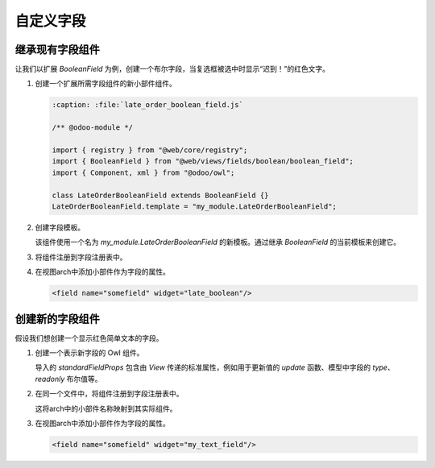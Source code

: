 =================
自定义字段
=================

继承现有字段组件
====================================

让我们以扩展 `BooleanField` 为例，创建一个布尔字段，当复选框被选中时显示“迟到！”的红色文字。

#. 创建一个扩展所需字段组件的新小部件组件。

   .. code-block:: javascript
      
      :caption: :file:`late_order_boolean_field.js`

      /** @odoo-module */

      import { registry } from "@web/core/registry";
      import { BooleanField } from "@web/views/fields/boolean/boolean_field";
      import { Component, xml } from "@odoo/owl";

      class LateOrderBooleanField extends BooleanField {}
      LateOrderBooleanField.template = "my_module.LateOrderBooleanField";

#. 创建字段模板。

   该组件使用一个名为 `my_module.LateOrderBooleanField` 的新模板。通过继承 `BooleanField` 的当前模板来创建它。

   .. code-block:: xml
      :caption: :file:`late_order_boolean_field.xml`

      <?xml version="1.0" encoding="UTF-8" ?>
      <templates xml:space="preserve">
          <t t-name="my_module.LateOrderBooleanField" t-inherit="web.BooleanField">
              <xpath expr="//CheckBox" position="after">
                    <span t-if="props.value" class="text-danger"> 迟到！ </span>
              </xpath>
          </t>
      </templates>

#. 将组件注册到字段注册表中。

   .. code-block::
      :caption: :file:`late_order_boolean_field.js`

      registry.category("fields").add("late_boolean", LateOrderBooleanField);

#. 在视图arch中添加小部件作为字段的属性。

   .. code-block:: xml

      <field name="somefield" widget="late_boolean"/>

创建新的字段组件
============================

假设我们想创建一个显示红色简单文本的字段。

#. 创建一个表示新字段的 Owl 组件。

   .. code-block:: js
      :caption: :file:`my_text_field.js`

      /** @odoo-module */

      import { standardFieldProps } from "@web/views/fields/standard_field_props";
      import { Component, xml } from "@odoo/owl";
      import { registry } from "@web/core/registry";

      export class MyTextField extends Component {

          /**
          * @param {boolean} newValue
          */
          onChange(newValue) {
              this.props.update(newValue);
          }
      }

      MyTextField.template = xml`
          <input t-att-id="props.id" class="text-danger" t-att-value="props.value" onChange.bind="onChange" />
      `;
      MyTextField.props = {
          ...standardFieldProps,
      };
      MyTextField.supportedTypes = ["char"];

   导入的 `standardFieldProps` 包含由 `View` 传递的标准属性，例如用于更新值的 `update` 函数、模型中字段的 `type`、 `readonly` 布尔值等。

#. 在同一个文件中，将组件注册到字段注册表中。

   .. code-block:: js
      :caption: :file:`my_text_field.js`

      registry.category("fields").add("my_text_field", MyTextField);

   这将arch中的小部件名称映射到其实际组件。

#. 在视图arch中添加小部件作为字段的属性。

   .. code-block:: xml

      <field name="somefield" widget="my_text_field"/>
